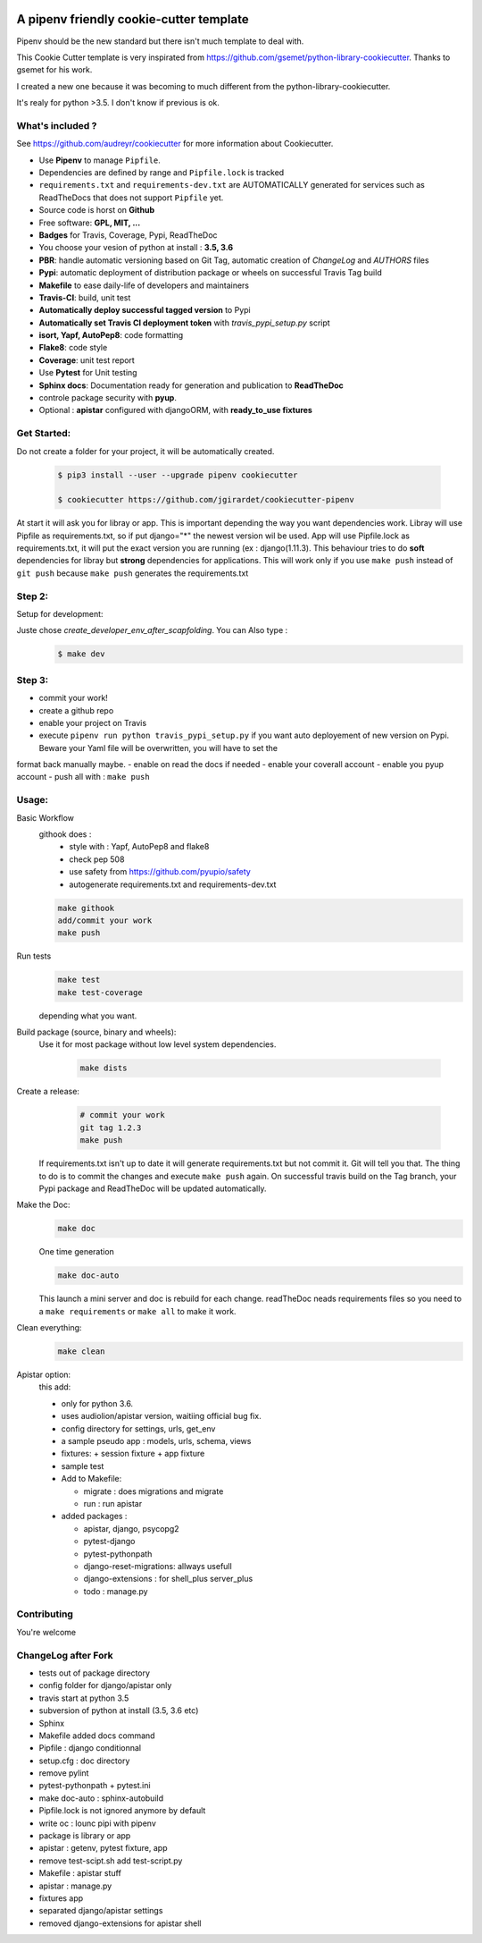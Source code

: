 .. image:: https://travis-ci.org/jgirardet/cookiecutter-pipenv.svg?branch=master
    :target: https://travis-ci.org/jgirardet/cookiecutter-pipenv
    

A pipenv friendly cookie-cutter template
===================================================

Pipenv should be the new standard but there isn't much template to deal with.

This Cookie Cutter template is very inspirated from https://github.com/gsemet/python-library-cookiecutter.
Thanks to gsemet for his work.

I created a new one because it was becoming to much different from the python-library-cookiecutter.

It's realy for python >3.5. I don't know if previous is ok.

What's included ?
------------------------------

See https://github.com/audreyr/cookiecutter for more information about Cookiecutter.


- Use **Pipenv** to manage ``Pipfile``.
- Dependencies are defined by range and ``Pipfile.lock`` is tracked
- ``requirements.txt`` and ``requirements-dev.txt`` are AUTOMATICALLY generated for services
  such as ReadTheDocs that does not support ``Pipfile`` yet.
- Source code is horst on **Github**
- Free software: **GPL, MIT, ...**
- **Badges** for Travis, Coverage, Pypi, ReadTheDoc
- You choose your vesion of python at install : **3.5, 3.6** 
- **PBR**: handle automatic versioning based on Git Tag, automatic creation of `ChangeLog` and
  `AUTHORS` files
- **Pypi**: automatic deployment of distribution package or wheels on successful Travis Tag build
- **Makefile** to ease daily-life of developers and maintainers
- **Travis-CI**: build, unit test
- **Automatically deploy successful tagged version** to Pypi
- **Automatically set Travis CI deployment token** with `travis_pypi_setup.py` script
- **isort, Yapf, AutoPep8**: code formatting
- **Flake8**: code style
- **Coverage**: unit test report
- Use **Pytest** for Unit testing
- **Sphinx docs**: Documentation ready for generation and publication to **ReadTheDoc**
- controle package security with **pyup**.
- Optional : **apistar** configured with djangoORM, with **ready_to_use fixtures**


Get Started:
--------------

Do not create a folder for your project, it will be automatically created.


    .. code-block:: bash

        $ pip3 install --user --upgrade pipenv cookiecutter

        $ cookiecutter https://github.com/jgirardet/cookiecutter-pipenv

At start it will ask you for libray or app.
This is important depending the way you want dependencies work.
Libray will use Pipfile as requirements.txt, so if put django="\*" the newest version wil be used.
App will use Pipfile.lock as requirements.txt, it will put the exact version you are running (ex : django(1.11.3).
This behaviour tries to do **soft** dependencies for libray but **strong** dependencies for applications.
This will work only if  you use ``make push`` instead of ``git push`` because ``make push`` generates the requirements.txt




Step 2:
---------


Setup for development:

Juste chose *create_developer_env_after_scapfolding*. You can Also type :
    .. code-block:: bash

        $ make dev

Step 3:
--------
- commit your work!
- create a github repo
- enable your project on Travis
- execute ``pipenv run python travis_pypi_setup.py`` if you want auto deployement of new version on Pypi. Beware your Yaml file will be overwritten, you will have to set the
format back manually maybe.
- enable on read the docs if needed
- enable your coverall account
- enable you pyup account
- push all with : ``make push``



Usage:
-------


Basic Workflow
  githook does :
    - style with : Yapf, AutoPep8 and flake8
    - check pep 508
    - use safety from  https://github.com/pyupio/safety
    - autogenerate requirements.txt and requirements-dev.txt

  .. code-block:: bash
  
      make githook
      add/commit your work
      make push

Run tests
  .. code-block:: bash
  
      make test 
      make test-coverage

  depending what you want.


Build package (source, binary and wheels):
  Use it for most package without low level system dependencies.

    .. code-block:: bash

        make dists


Create a release:
    .. code-block:: bash

        # commit your work
        git tag 1.2.3
        make push

  If requirements.txt isn't up to date it will generate requirements.txt but not commit it. Git will tell you that. The thing to do is to commit the changes and execute ``make push`` again.
  On successful travis build on the Tag branch, your Pypi package and ReadTheDoc will be updated automatically.


Make the Doc:
  .. code-block:: bash

        make doc

  One time generation


  .. code-block:: bash

      make doc-auto

  This launch a mini server and doc is rebuild for each change.
  readTheDoc neads requirements files so you need to a ``make requirements`` or ``make all`` to make it work. 

Clean everything:
  .. code-block:: bash
  
      make clean

Apistar option:
  this add:

  - only for python 3.6.
  - uses audiolion/apistar version, waitiing official bug fix.
  - config directory for settings, urls, get_env
  - a sample pseudo app : models, urls, schema, views
  - fixtures:
    + session fixture
    + app fixture
  - sample test
  - Add to Makefile:

    + migrate : does migrations and migrate
    + run : run apistar
  - added packages : 

    + apistar, django, psycopg2
    + pytest-django
    + pytest-pythonpath
    + django-reset-migrations: allways usefull
    + django-extensions : for shell_plus  server_plus 
    + todo : manage.py





Contributing
----------------
You're welcome



ChangeLog after Fork
----------------------
- tests out of package directory
- config folder for django/apistar only
- travis start at python 3.5
- subversion of python at install (3.5, 3.6 etc)
- Sphinx
- Makefile added docs command
- Pipfile : django conditionnal 
- setup.cfg : doc directory
- remove pylint
- pytest-pythonpath + pytest.ini
- make doc-auto : sphinx-autobuild
- Pipfile.lock is not ignored anymore  by default
- write oc : lounc pipi with pipenv 
- package is library or app
- apistar : getenv, pytest fixture, app
- remove test-scipt.sh add test-script.py
- Makefile : apistar stuff
- apistar : manage.py
- fixtures app
- separated django/apistar settings
- removed django-extensions for apistar shell

